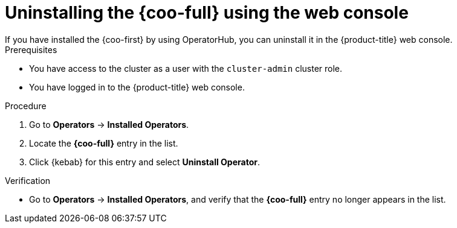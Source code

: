 // Module included in the following assemblies:

// * observability/cluster_observability_operator/installing-the-cluster-observability-operator.adoc

:_mod-docs-content-type: PROCEDURE
[id="uninstalling-the-cluster-observability-operator-using-the-web-console_{context}"]
= Uninstalling the {coo-full} using the web console
If you have installed the {coo-first} by using OperatorHub, you can uninstall it in the {product-title} web console.

.Prerequisites

* You have access to the cluster as a user with the `cluster-admin` cluster role.
* You have logged in to the {product-title} web console.

.Procedure

. Go to *Operators* -> *Installed Operators*.

. Locate the *{coo-full}* entry in the list.

. Click {kebab} for this entry and select *Uninstall Operator*.

.Verification

* Go to *Operators* -> *Installed Operators*, and verify that the *{coo-full}* entry no longer appears in the list.
